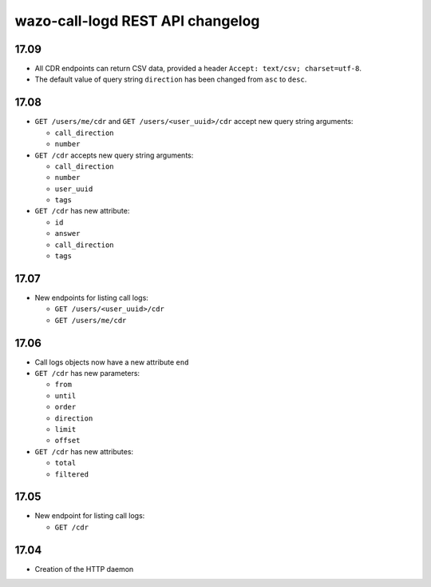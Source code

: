.. _call_logd_changelog:

*********************************
wazo-call-logd REST API changelog
*********************************

17.09
=====

* All CDR endpoints can return CSV data, provided a header ``Accept: text/csv; charset=utf-8``.
* The default value of query string ``direction`` has been changed from ``asc`` to ``desc``.


17.08
=====

* ``GET /users/me/cdr`` and ``GET /users/<user_uuid>/cdr`` accept new query string arguments:

  * ``call_direction``
  * ``number``

* ``GET /cdr`` accepts new query string arguments:

  * ``call_direction``
  * ``number``
  * ``user_uuid``
  * ``tags``

* ``GET /cdr`` has new attribute:

  * ``id``
  * ``answer``
  * ``call_direction``
  * ``tags``


17.07
=====

* New endpoints for listing call logs:

  * ``GET /users/<user_uuid>/cdr``
  * ``GET /users/me/cdr``

17.06
=====

* Call logs objects now have a new attribute ``end``
* ``GET /cdr`` has new parameters:

  * ``from``
  * ``until``
  * ``order``
  * ``direction``
  * ``limit``
  * ``offset``

* ``GET /cdr`` has new attributes:

  * ``total``
  * ``filtered``

17.05
=====

* New endpoint for listing call logs:

  * ``GET /cdr``

17.04
=====

* Creation of the HTTP daemon
